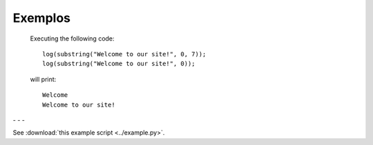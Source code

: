 Exemplos
========

    Executing the following code:
    
    ::
            
        log(substring("Welcome to our site!", 0, 7));
        log(substring("Welcome to our site!", 0));
        
    will print:
    
    ::
    
        Welcome
        Welcome to our site!


.. image:: pedido.png
   :scale: 70 %
   :alt: pedido
   :align: center


.. |pic1| image:: filtro_area.png
   :width: 20%

.. |pic2| image:: filtro_ponto.png
   :width: 20%
   
.. |pic3| image:: plot_area.png
   :width: 20%

.. |pic4| image:: plot_ponto.png
   :width: 20%

|pic1| - |pic2| - |pic3| - |pic4|


See :download:`this example script <../example.py>`.
